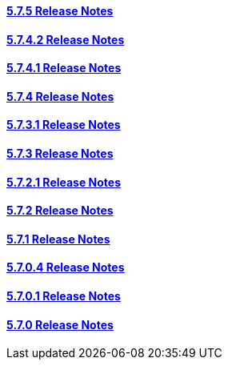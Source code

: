 ==== link:/developers-book/background/version-history/5-7-5-release-notes/[5.7.5 Release Notes]

==== link:/developers-book/background/version-history/5-7-4-2-release-notes/[5.7.4.2 Release Notes]

==== link:/developers-book/background/version-history/5-7-4-1-release-notes/[5.7.4.1 Release Notes]

==== link:/developers-book/background/version-history/5-7-4-release-notes/[5.7.4 Release Notes]

==== link:/developers-book/background/version-history/5-7-3-1-release-notes/[5.7.3.1 Release Notes]

==== link:/developers-book/background/version-history/5-7-3-release-notes/[5.7.3 Release Notes]

==== link:/developers-book/background/version-history/5-7-2-1/[5.7.2.1 Release Notes]

==== link:/developers-book/background/version-history/5-7-2/[5.7.2 Release Notes]

==== link:/developers-book/background/version-history/5-7-1/[5.7.1 Release Notes]

==== link:/developers-book/background/version-history/5-7-0-4/[5.7.0.4 Release Notes]

==== link:/developers-book/background/version-history/5-7-0-1/[5.7.0.1 Release Notes]

==== link:/developers-book/background/version-history/5-7-0/[5.7.0 Release Notes]

